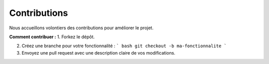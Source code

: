 Contributions
=============

Nous accueillons volontiers des contributions pour améliorer le projet.

**Comment contribuer :**
1. Forkez le dépôt.

2. Créez une branche pour votre fonctionnalité :
   ``` bash
   git checkout -b ma-fonctionnalite
   ```
   
3. Envoyez une pull request avec une description claire de vos modifications.
